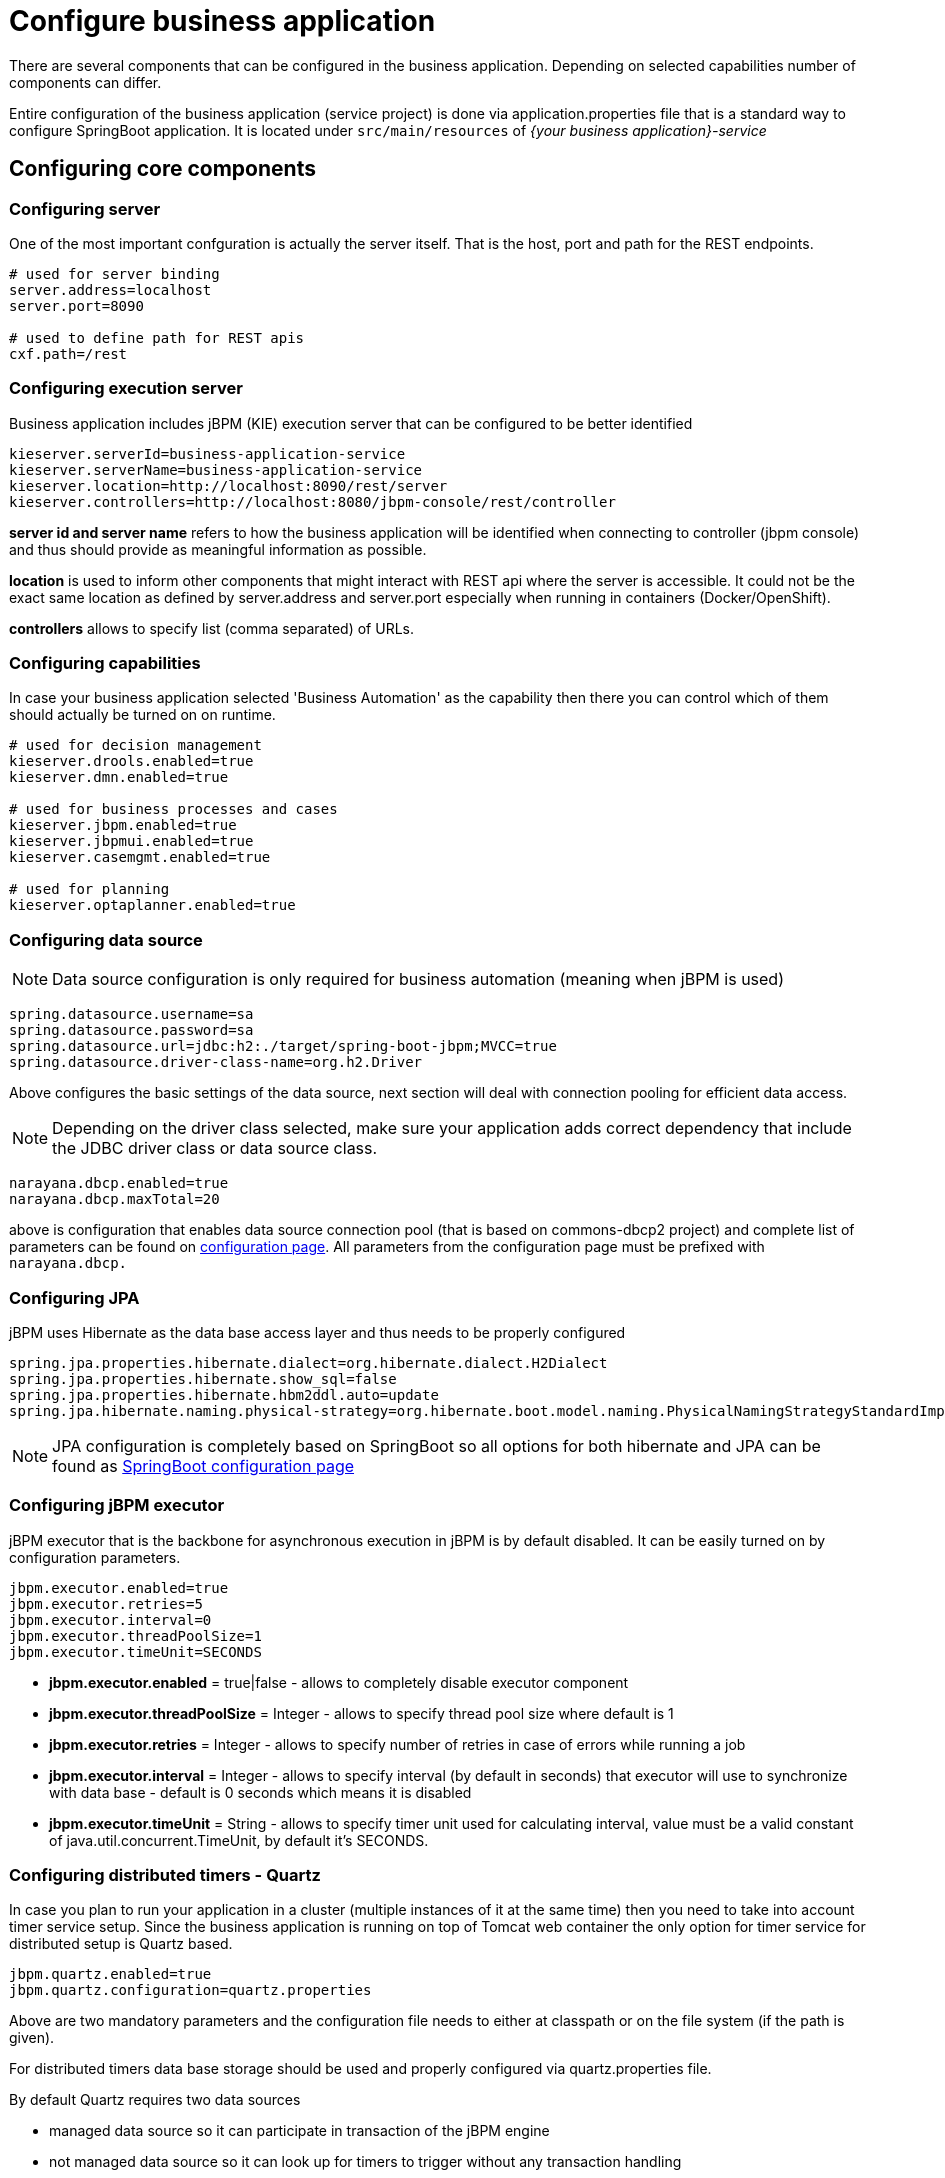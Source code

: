 = Configure business application
:imagesdir: ..

There are several components that can be configured in the business application.
Depending on selected capabilities number of components can differ.

Entire configuration of the business application (service project) is done via application.properties
file that is a standard way to configure SpringBoot application. It is located under
`src/main/resources` of _{your business application}-service_

== Configuring core components

=== Configuring server

One of the most important confguration is actually the server itself. That is the host, port and path for the REST endpoints.

[source]
----
# used for server binding
server.address=localhost
server.port=8090

# used to define path for REST apis
cxf.path=/rest
----

=== Configuring execution server

Business application includes jBPM (KIE) execution server that can be configured to be better identified

[source]
----
kieserver.serverId=business-application-service
kieserver.serverName=business-application-service
kieserver.location=http://localhost:8090/rest/server
kieserver.controllers=http://localhost:8080/jbpm-console/rest/controller
----

*server id and server name* refers to how the business application will be identified when connecting to controller
(jbpm console) and thus should provide as meaningful information as possible.

*location* is used to inform other components that might interact with REST api where the server is accessible.
It could not be the exact same location as defined by server.address and server.port especially when running
in containers (Docker/OpenShift).

*controllers* allows to specify list (comma separated) of URLs.

=== Configuring capabilities

In case your business application selected 'Business Automation' as the capability then there you can control which of them
should actually be turned on on runtime.

[source]
----
# used for decision management
kieserver.drools.enabled=true
kieserver.dmn.enabled=true

# used for business processes and cases
kieserver.jbpm.enabled=true
kieserver.jbpmui.enabled=true
kieserver.casemgmt.enabled=true

# used for planning
kieserver.optaplanner.enabled=true
----

=== Configuring data source

NOTE: Data source configuration is only required for business automation (meaning when jBPM is used)

[source]
----
spring.datasource.username=sa
spring.datasource.password=sa
spring.datasource.url=jdbc:h2:./target/spring-boot-jbpm;MVCC=true
spring.datasource.driver-class-name=org.h2.Driver
----

Above configures the basic settings of the data source, next section will deal with
connection pooling for efficient data access.

NOTE: Depending on the driver class selected, make sure your application adds correct
dependency that include the JDBC driver class or data source class.

[source]
----
narayana.dbcp.enabled=true
narayana.dbcp.maxTotal=20
----

above is configuration that enables data source connection pool (that is based on
commons-dbcp2 project) and complete list of parameters can be found on
https://commons.apache.org/proper/commons-dbcp/configuration.html[configuration page].
All parameters from the configuration page must be prefixed with `narayana.dbcp.`


=== Configuring JPA

jBPM uses Hibernate as the data base access layer and thus needs to be properly configured

[source]
----
spring.jpa.properties.hibernate.dialect=org.hibernate.dialect.H2Dialect
spring.jpa.properties.hibernate.show_sql=false
spring.jpa.properties.hibernate.hbm2ddl.auto=update
spring.jpa.hibernate.naming.physical-strategy=org.hibernate.boot.model.naming.PhysicalNamingStrategyStandardImpl
----

NOTE: JPA configuration is completely based on SpringBoot so all options for both hibernate and
JPA can be found as https://docs.spring.io/spring-boot/docs/current/reference/htmlsingle/#common-application-properties[SpringBoot configuration page]


=== Configuring jBPM executor

jBPM executor that is the backbone for asynchronous execution in jBPM is by default disabled.
It can be easily turned on by configuration parameters.

[source]
----
jbpm.executor.enabled=true
jbpm.executor.retries=5
jbpm.executor.interval=0
jbpm.executor.threadPoolSize=1
jbpm.executor.timeUnit=SECONDS
----

* *jbpm.executor.enabled* = true|false - allows to completely disable executor component
* *jbpm.executor.threadPoolSize* = Integer - allows to specify thread pool size where default is 1
* *jbpm.executor.retries* = Integer - allows to specify number of retries in case of errors while running a job
* *jbpm.executor.interval* = Integer - allows to specify interval (by default in seconds) that executor will use to synchronize with data base - default is 0 seconds which means it is disabled
* *jbpm.executor.timeUnit* = String - allows to specify timer unit used for calculating interval, value must be a valid constant of java.util.concurrent.TimeUnit, by default it's SECONDS.


=== Configuring distributed timers - Quartz

In case you plan to run your application in a cluster (multiple instances of it at the same time)
then you need to take into account timer service setup. Since the business application is running
on top of Tomcat web container the only option for timer service for distributed setup is Quartz based.

[source]
----
jbpm.quartz.enabled=true
jbpm.quartz.configuration=quartz.properties
----

Above are two mandatory parameters and the configuration file needs to either at classpath
or on the file system (if the path is given).

For distributed timers data base storage should be used and properly configured via
quartz.properties file.

By default Quartz requires two data sources

* managed data source so it can participate in transaction of the jBPM engine
* not managed data source so it can look up for timers to trigger without any transaction handling

jBPM based business application assumes that quartz data base (schema) will be collocated
with jBPM tables and by that produces data source used for transactional operations for Quartz.

The other (non transactional) data source needs to be configured but it should point
to the same data base as the main data source.

[source]
----
# enable to use data base as storage
jbpm.quartz.db=true

quartz.datasource.name=quartz
quartz.datasource.username=sa
quartz.datasource.password=sa
quartz.datasource.url=jdbc:h2:./target/spring-boot-jbpm;MVCC=true
quartz.datasource.driver-class-name=org.h2.Driver

# used to configure connection pool
quartz.datasource.dbcp2.maxTotal=15

# used to initialize quartz schema
quartz.datasource.initialization=true
spring.datasource.schema=classpath*:quartz_tables_h2.sql
spring.datasource.initialization-mode=always
----

The last three lines of the above configuration is responsible for initializing
database schema automatically. When configured it should point to a proper
DDL script.

=== Configuring different data bases

Business application is generated with default H2 database - just to get started quickly
and without any extra requirements. But certainly this is not valid for production use.

Luckily, business application that are generated (from the archetype) come with
configuration dedicated to

* MySQL
* PostgreSQL

There are dedicated profiles - both maven and spring to get you started
really fast without much of work. The only thing you need to do is to alight the
configuration with your data bases.

MySQL configuration

[source]
----
spring.datasource.username=jbpm
spring.datasource.password=jbpm
spring.datasource.url=jdbc:mysql://localhost:3306/jbpm
spring.datasource.driver-class-name=com.mysql.jdbc.jdbc2.optional.MysqlXADataSource

#hibernate configuration
spring.jpa.properties.hibernate.dialect=org.hibernate.dialect.MySQL5InnoDBDialect
----

PostgreSQL configuration

[source]
----
spring.datasource.username=jbpm
spring.datasource.password=jbpm
spring.datasource.url=jdbc:postgresql://localhost:5432/jbpm
spring.datasource.driver-class-name=org.postgresql.xa.PGXADataSource

#hibernate configuration
spring.jpa.properties.hibernate.dialect=org.hibernate.dialect.PostgreSQLDialect
----

Once the updates to the configuration are done you can launch your application via

`./launch.sh clean install -Pmysql` for MySQL on Linux/Unix

`./launch.bat clean install -Pmysql` for MySQL on Windows


`./launch.sh clean install -Ppostgres` for MySQL on Linux/Unix

`./launch.bat clean install -Ppostgres` for MySQL on Windows

